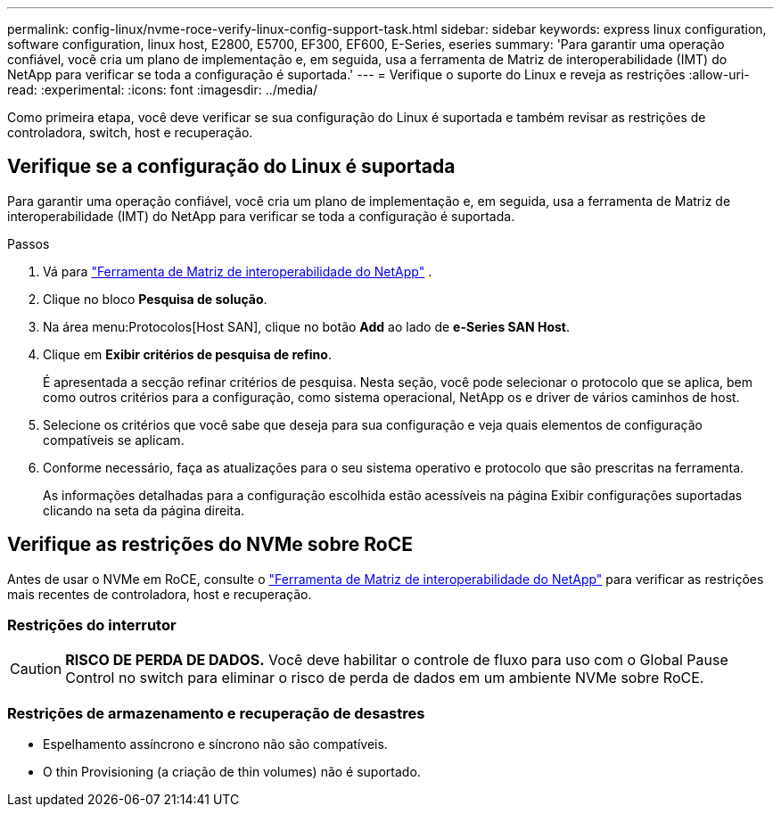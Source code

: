 ---
permalink: config-linux/nvme-roce-verify-linux-config-support-task.html 
sidebar: sidebar 
keywords: express linux configuration, software configuration, linux host, E2800, E5700, EF300, EF600, E-Series, eseries 
summary: 'Para garantir uma operação confiável, você cria um plano de implementação e, em seguida, usa a ferramenta de Matriz de interoperabilidade (IMT) do NetApp para verificar se toda a configuração é suportada.' 
---
= Verifique o suporte do Linux e reveja as restrições
:allow-uri-read: 
:experimental: 
:icons: font
:imagesdir: ../media/


[role="lead"]
Como primeira etapa, você deve verificar se sua configuração do Linux é suportada e também revisar as restrições de controladora, switch, host e recuperação.



== Verifique se a configuração do Linux é suportada

Para garantir uma operação confiável, você cria um plano de implementação e, em seguida, usa a ferramenta de Matriz de interoperabilidade (IMT) do NetApp para verificar se toda a configuração é suportada.

.Passos
. Vá para https://mysupport.netapp.com/matrix["Ferramenta de Matriz de interoperabilidade do NetApp"^] .
. Clique no bloco *Pesquisa de solução*.
. Na área menu:Protocolos[Host SAN], clique no botão *Add* ao lado de *e-Series SAN Host*.
. Clique em *Exibir critérios de pesquisa de refino*.
+
É apresentada a secção refinar critérios de pesquisa. Nesta seção, você pode selecionar o protocolo que se aplica, bem como outros critérios para a configuração, como sistema operacional, NetApp os e driver de vários caminhos de host.

. Selecione os critérios que você sabe que deseja para sua configuração e veja quais elementos de configuração compatíveis se aplicam.
. Conforme necessário, faça as atualizações para o seu sistema operativo e protocolo que são prescritas na ferramenta.
+
As informações detalhadas para a configuração escolhida estão acessíveis na página Exibir configurações suportadas clicando na seta da página direita.





== Verifique as restrições do NVMe sobre RoCE

Antes de usar o NVMe em RoCE, consulte o https://mysupport.netapp.com/matrix["Ferramenta de Matriz de interoperabilidade do NetApp"^] para verificar as restrições mais recentes de controladora, host e recuperação.



=== Restrições do interrutor


CAUTION: *RISCO DE PERDA DE DADOS.* Você deve habilitar o controle de fluxo para uso com o Global Pause Control no switch para eliminar o risco de perda de dados em um ambiente NVMe sobre RoCE.



=== Restrições de armazenamento e recuperação de desastres

* Espelhamento assíncrono e síncrono não são compatíveis.
* O thin Provisioning (a criação de thin volumes) não é suportado.

